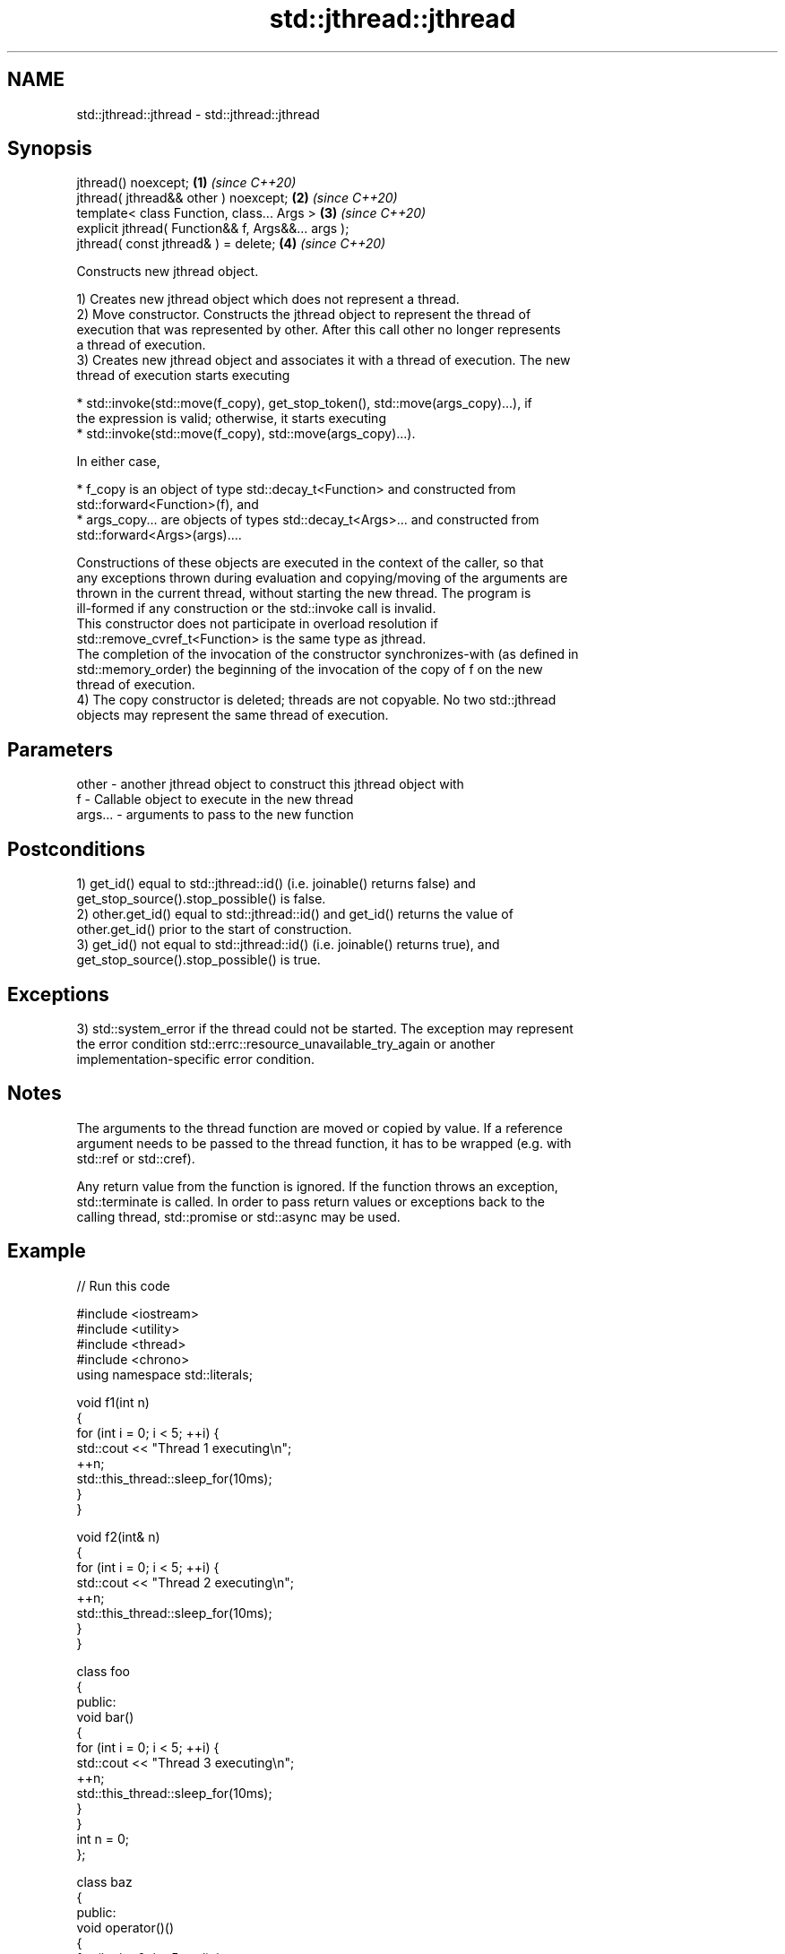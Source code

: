 .TH std::jthread::jthread 3 "2022.07.31" "http://cppreference.com" "C++ Standard Libary"
.SH NAME
std::jthread::jthread \- std::jthread::jthread

.SH Synopsis
   jthread() noexcept;                               \fB(1)\fP \fI(since C++20)\fP
   jthread( jthread&& other ) noexcept;              \fB(2)\fP \fI(since C++20)\fP
   template< class Function, class... Args >         \fB(3)\fP \fI(since C++20)\fP
   explicit jthread( Function&& f, Args&&... args );
   jthread( const jthread& ) = delete;               \fB(4)\fP \fI(since C++20)\fP

   Constructs new jthread object.

   1) Creates new jthread object which does not represent a thread.
   2) Move constructor. Constructs the jthread object to represent the thread of
   execution that was represented by other. After this call other no longer represents
   a thread of execution.
   3) Creates new jthread object and associates it with a thread of execution. The new
   thread of execution starts executing

     * std::invoke(std::move(f_copy), get_stop_token(), std::move(args_copy)...), if
       the expression is valid; otherwise, it starts executing
     * std::invoke(std::move(f_copy), std::move(args_copy)...).

   In either case,

     * f_copy is an object of type std::decay_t<Function> and constructed from
       std::forward<Function>(f), and
     * args_copy... are objects of types std::decay_t<Args>... and constructed from
       std::forward<Args>(args)....

   Constructions of these objects are executed in the context of the caller, so that
   any exceptions thrown during evaluation and copying/moving of the arguments are
   thrown in the current thread, without starting the new thread. The program is
   ill-formed if any construction or the std::invoke call is invalid.
   This constructor does not participate in overload resolution if
   std::remove_cvref_t<Function> is the same type as jthread.
   The completion of the invocation of the constructor synchronizes-with (as defined in
   std::memory_order) the beginning of the invocation of the copy of f on the new
   thread of execution.
   4) The copy constructor is deleted; threads are not copyable. No two std::jthread
   objects may represent the same thread of execution.

.SH Parameters

   other   - another jthread object to construct this jthread object with
   f       - Callable object to execute in the new thread
   args... - arguments to pass to the new function

.SH Postconditions

   1) get_id() equal to std::jthread::id() (i.e. joinable() returns false) and
   get_stop_source().stop_possible() is false.
   2) other.get_id() equal to std::jthread::id() and get_id() returns the value of
   other.get_id() prior to the start of construction.
   3) get_id() not equal to std::jthread::id() (i.e. joinable() returns true), and
   get_stop_source().stop_possible() is true.

.SH Exceptions

   3) std::system_error if the thread could not be started. The exception may represent
   the error condition std::errc::resource_unavailable_try_again or another
   implementation-specific error condition.

.SH Notes

   The arguments to the thread function are moved or copied by value. If a reference
   argument needs to be passed to the thread function, it has to be wrapped (e.g. with
   std::ref or std::cref).

   Any return value from the function is ignored. If the function throws an exception,
   std::terminate is called. In order to pass return values or exceptions back to the
   calling thread, std::promise or std::async may be used.

.SH Example


// Run this code

 #include <iostream>
 #include <utility>
 #include <thread>
 #include <chrono>
 using namespace std::literals;

 void f1(int n)
 {
     for (int i = 0; i < 5; ++i) {
         std::cout << "Thread 1 executing\\n";
         ++n;
         std::this_thread::sleep_for(10ms);
     }
 }

 void f2(int& n)
 {
     for (int i = 0; i < 5; ++i) {
         std::cout << "Thread 2 executing\\n";
         ++n;
         std::this_thread::sleep_for(10ms);
     }
 }

 class foo
 {
 public:
     void bar()
     {
         for (int i = 0; i < 5; ++i) {
             std::cout << "Thread 3 executing\\n";
             ++n;
             std::this_thread::sleep_for(10ms);
         }
     }
     int n = 0;
 };

 class baz
 {
 public:
     void operator()()
     {
         for (int i = 0; i < 5; ++i) {
             std::cout << "Thread 4 executing\\n";
             ++n;
             std::this_thread::sleep_for(10ms);
         }
     }
     int n = 0;
 };

 int main()
 {
     int n = 0;
     foo f;
     baz b;
     std::jthread t0; // t0 is not a thread
     std::jthread t1(f1, n + 1); // pass by value
     std::jthread t2a(f2, std::ref(n)); // pass by reference
     std::jthread t2b(std::move(t2a)); // t2b is now running f2(). t2a is no longer a thread
     std::jthread t3(&foo::bar, &f); // t3 runs foo::bar() on object f
     std::jthread t4(b); // t4 runs baz::operator() on a copy of object b
     t1.join();
     t2b.join();
     t3.join();
     std::cout << "Final value of n is " << n << '\\n';
     std::cout << "Final value of f.n (foo::n) is " << f.n << '\\n';
     std::cout << "Final value of b.n (baz::n) is " << b.n << '\\n';
     // t4 joins on destruction
 }

.SH Possible output:

 Thread 2 executing
 Thread 1 executing
 Thread 4 executing
 Thread 3 executing
 Thread 3 executing
 Thread 4 executing
 Thread 2 executing
 Thread 1 executing
 Thread 3 executing
 Thread 1 executing
 Thread 4 executing
 Thread 2 executing
 Thread 3 executing
 Thread 1 executing
 Thread 4 executing
 Thread 2 executing
 Thread 3 executing
 Thread 1 executing
 Thread 4 executing
 Thread 2 executing
 Final value of n is 5
 Final value of f.n (foo::n) is 5
 Final value of b.n (bar::n) is 0

.SH See also

   constructor   constructs new thread object
                 \fI(public member function of std::thread)\fP
